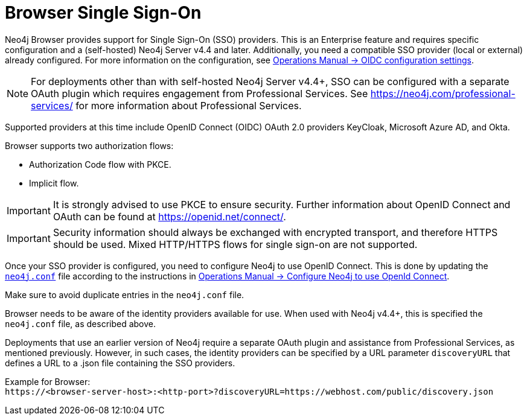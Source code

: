 :description: Single Sign-On (SSO) for Neo4j Browser.

[role=enterprise-edition]
[[browser-sso]]
= Browser Single Sign-On

Neo4j Browser provides support for Single Sign-On (SSO) providers.
This is an Enterprise feature and requires specific configuration and a (self-hosted) Neo4j Server v4.4 and later.
Additionally, you need a compatible SSO provider (local or external) already configured.
For more information on the configuration, see link:https://neo4j.com/docs/operations-manual/current/authentication-authorization/sso-integration/#auth-sso-parameters[Operations Manual -> OIDC configuration settings^].

[NOTE]
====
For deployments other than with self-hosted Neo4j Server v4.4+, SSO can be configured with a separate OAuth plugin which requires engagement from Professional Services.
See link:https://neo4j.com/professional-services/[^] for more information about Professional Services.
====

Supported providers at this time include OpenID Connect (OIDC) OAuth 2.0 providers KeyCloak, Microsoft Azure AD, and Okta.

Browser supports two authorization flows:

* Authorization Code flow with PKCE.
* Implicit flow.

[IMPORTANT]
====
It is strongly advised to use PKCE to ensure security.
Further information about OpenID Connect and OAuth can be found at link:https://openid.net/connect/[https://openid.net/connect/^].
====

[IMPORTANT]
====
Security information should always be exchanged with encrypted transport, and therefore HTTPS should be used.
Mixed HTTP/HTTPS flows for single sign-on are not supported.
====

Once your SSO provider is configured, you need to configure Neo4j to use OpenID Connect.
This is done by updating the link:https://neo4j.com/docs/operations-manual/current/configuration/neo4j-conf/#neo4j-conf[`neo4j.conf`^] file according to the instructions in link:https://neo4j.com/docs/operations-manual/current/authentication-authorization/sso-integration/#auth-sso-configure-sso[Operations Manual -> Configure Neo4j to use OpenId Connect^].

Make sure to avoid duplicate entries in the `neo4j.conf` file.

Browser needs to be aware of the identity providers available for use.
When used with Neo4j v4.4+, this is specified the `neo4j.conf` file, as described above.

Deployments that use an earlier version of Neo4j require a separate OAuth plugin and assistance from Professional Services, as mentioned previously.
However, in such cases, the identity providers can be specified by a URL parameter `discoveryURL` that defines a URL to a .json file containing the SSO providers.

Example for Browser: +
`\https://<browser-server-host>:<http-port>?discoveryURL=https://webhost.com/public/discovery.json`

// [IMPORTANT]
// ====
// Browser will prioritize in the following order, in case of conflicting data:
// . `neo4j.conf`
// . `discoveryURL`
// ====

// Optionally, you may set extra logging for the OAuth2 plugin with these settings in the `neo4j.conf` file.
// The logs are found in the `neo4j.log` file.
// The `:debug` command contains logging from the SSO implementation and can be useful when debugging.
//
// [source, properties]
// ----
// dbms.jvm.additional=-Dorg.apache.commons.logging.Log=org.apache.commons.logging.impl.SimpleLog
// dbms.jvm.additional=-Dorg.apache.commons.logging.simplelog.showdatetime=true
// dbms.jvm.additional=-Dorg.apache.commons.logging.simplelog.log.org.apache.http=DEBUG
// ----


// The following are instructions on how to use the PS plugin and can remain commented out until we know we don't need them anymore.
// updates to neo4j.conf
// [source, properties]
// ----
// dbms.security.auth_enabled=true
// dbms.security.authentication_providers=native,plugin-org.neo4j.auth.openid.OpenIdPlugin
// dbms.security.authorization_providers=native,plugin-org.neo4j.auth.openid.OpenIdPlugin
// plugins.auth.openid.configuration=https://login.org.com/.well-known/openid-configuration
// plugins.auth.openid.group_to_role_mapping=reader=reader;editor=editor;publisher=publisher;architect=architect;admin=admin
// plugins.auth.openid.claim.groups=groups
// plugins.auth.openid.claim.principal=preferred_username
// ----
// . Browser needs to be aware of the identity providers available for use.
// This is done by specifying a URL parameter discoveryURL that specifies a URL to a json file containing the SSO providers.
// Example for Browser:
// +
// [source, url, role="noheader"]
// ----
// http://<browser-server-host>:<http-port>?discoveryURL=http://webhost.com/public/discovery.json
// ----
// +
// The `discovery.json` file must contain entries tailored to your organization’s specific SSO solution.
// Below is a reference discovery file for the ID provider (IDP) _Keycloak_ containing one SSO provider and set up to be running on port 18080.
// It contains all the possible parameters you can provide.
// You most likely do not need all the parameters.
// If you are unsure, please consult Neo4j Professional Services to avoid misconfiguration.
// +
// [source, parameters]
// ----
//
// {
// 	// other discovery entries
// 	// e.g. "bolt": "bolt://localhost:7687"
// 	//
// 	"sso_providers": [
// 	 {
// 			"id": "keycloak-oidc",  // has to be unique in this file!
// 			"name": "Keycloak", // displayed in UI
// 			"auth_flow": "pkce",
//       "auth_endpoint": "http://localhost:18080/auth/realms/myrealm/protocol/openid-connect/auth",
//  			"token_endpoint": "http://localhost:18080/auth/realms/myrealm/protocol/openid-connect/token",
//  			"well_known_discovery_uri": "http://localhost:18080/auth/realms/myrealm/.well-known/openid-configuration",
// 			"params": {  // can be used for both the auth and the token request
// 				"client_id": "account",
// 				"redirect_uri": "http://<browser-server-host>:<http-port>?idp_id=keycloak-oidc&auth_flow_step=redirect_uri",
// 				"response_type": "code",  // depends on the auth_flow
// 				"scope": "openid groups"
// 			},
// 			"auth_params": { // optional
// 				"param_p": "<extra parameter used only for the auth request>"
// 			},
// 			"token_params": { // optional
// 				"client_secret": "<secret-here>", // this may be required by some Idp's and depended on the auth flow.
// 				"param_p": "<extra parameter used only for the token request>"
// 			},
// 			"config": { // optional settings, these allow you to overwrite the defaults
// 				"implicit_flow_requires_nonce": false, // Default: false; Desc: Specify if the implicit auth flow requries a nonce in the request
// 				"principal": "preferred_username",  // Default: email, otherwise sub; Desc: Optional, in which token claim the user's principal is specified
// 				"token_type_principal": "access_token" // Default: access_token; Desc: Which token type is decoded to acquire the specified principal
// 				"token_type_authentication": "access_token" // Default: access_token; Desc: Which token type is used as password
// 				"code_challenge_method": "S256" // Default is "S256" and it's the only supported method at this moment.
// 			}
// 		}
// 	]
// }
// ----
// +
// [IMPORTANT]
// ====
// `redirect_uri` MUST match exactly the redirect_uri specified in the IdP.
// ====


// The following URL parameters support SSO in Browser:
//
// .URL parameters
// [cols="2,3,3,3", options=header]
// |===
// | URL (search parameter)   	| Syntax | Example | Description
// |`sso_redirect` | `sso_redirect=<idp_id>` 	| `sso_redirect=keycloak-oidc`	| Use to auto-redirect to SSO login page.
// |`auth_flow_step` | `auth_flow_step=<arg>`	| `auth_flow_step=redirect_uri`	| If the user arrives back to the client application with the URL param `auth_flow_step=redirect_uri`, this indicates that it is time to proceed in the auth process.
// |`idp_id` | `idp_id=<idp_id>`	| `idp_id=keycloak-oidc` 	| The user arrives with a URL param named idp_id, mapped to the information in the discovery data to figure out how to proceed.
// |===
